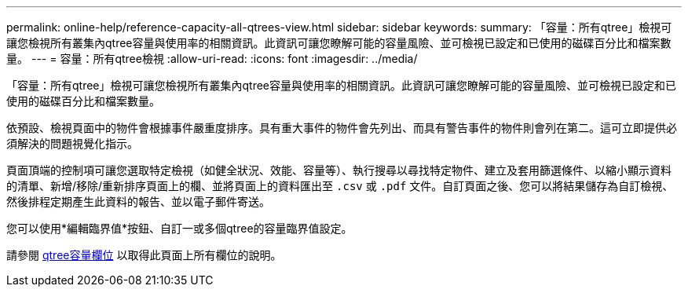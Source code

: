 ---
permalink: online-help/reference-capacity-all-qtrees-view.html 
sidebar: sidebar 
keywords:  
summary: 「容量：所有qtree」檢視可讓您檢視所有叢集內qtree容量與使用率的相關資訊。此資訊可讓您瞭解可能的容量風險、並可檢視已設定和已使用的磁碟百分比和檔案數量。 
---
= 容量：所有qtree檢視
:allow-uri-read: 
:icons: font
:imagesdir: ../media/


[role="lead"]
「容量：所有qtree」檢視可讓您檢視所有叢集內qtree容量與使用率的相關資訊。此資訊可讓您瞭解可能的容量風險、並可檢視已設定和已使用的磁碟百分比和檔案數量。

依預設、檢視頁面中的物件會根據事件嚴重度排序。具有重大事件的物件會先列出、而具有警告事件的物件則會列在第二。這可立即提供必須解決的問題視覺化指示。

頁面頂端的控制項可讓您選取特定檢視（如健全狀況、效能、容量等）、執行搜尋以尋找特定物件、建立及套用篩選條件、以縮小顯示資料的清單、新增/移除/重新排序頁面上的欄、並將頁面上的資料匯出至 `.csv` 或 `.pdf` 文件。自訂頁面之後、您可以將結果儲存為自訂檢視、然後排程定期產生此資料的報告、並以電子郵件寄送。

您可以使用*編輯臨界值*按鈕、自訂一或多個qtree的容量臨界值設定。

請參閱 xref:reference-qtree-capacity-fields.adoc[qtree容量欄位] 以取得此頁面上所有欄位的說明。
